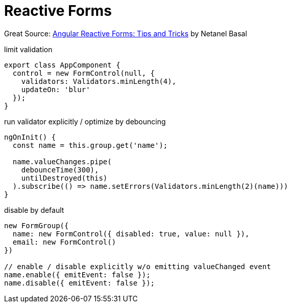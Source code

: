 = Reactive Forms

Great Source: https://netbasal.com/angular-reactive-forms-tips-and-tricks-bb0c85400b58[Angular Reactive Forms: Tips and Tricks] by Netanel Basal

.limit validation
[source,typescript]
----
export class AppComponent {
  control = new FormControl(null, {
    validators: Validators.minLength(4),
    updateOn: 'blur'
  });
}
----

.run validator explicitly / optimize by debouncing
[source,typescript]
----
ngOnInit() {
  const name = this.group.get('name');

  name.valueChanges.pipe(
    debounceTime(300),
    untilDestroyed(this)
  ).subscribe(() => name.setErrors(Validators.minLength(2)(name)))
}
----

.disable by default
----
new FormGroup({
  name: new FormControl({ disabled: true, value: null }),
  email: new FormControl()
})

// enable / disable explicitly w/o emitting valueChanged event
name.enable({ emitEvent: false });
name.disable({ emitEvent: false });
----
